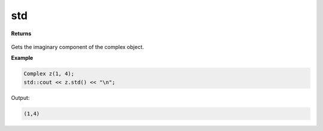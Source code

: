 
std
=====

.. cpp:function:: constexpr std::complex<double> std() noexcept

   Converts a :code:`cpplex::Complex` object to a :code:`std::complex<double>` object.

**Returns**

    .. cpp:type:: std::complex<double>

        A standard C++ complex object.

Gets the imaginary component of the complex object.

**Example**

.. code-block:: cpp

    Complex z(1, 4); 
    std::cout << z.std() << "\n";

Output:

.. code-block:: cpp

    (1,4)